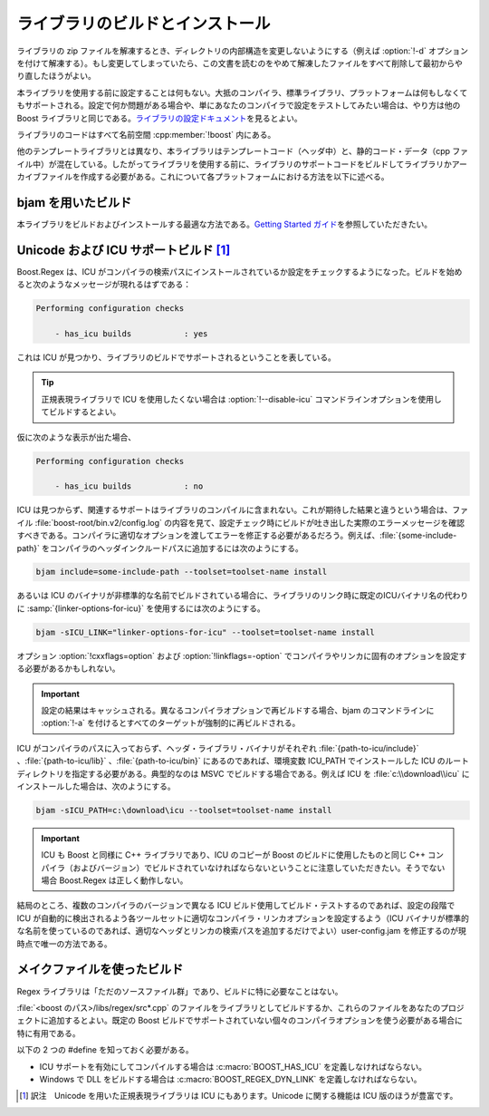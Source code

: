 .. Copyright 2006-2007 John Maddock.
.. Distributed under the Boost Software License, Version 1.0.
.. (See accompanying file LICENSE_1_0.txt or copy at
.. http://www.boost.org/LICENSE_1_0.txt).

ライブラリのビルドとインストール
================================

ライブラリの zip ファイルを解凍するとき、ディレクトリの内部構造を変更しないようにする（例えば :option:`!-d` オプションを付けて解凍する）。もし変更してしまっていたら、この文書を読むのをやめて解凍したファイルをすべて削除して最初からやり直したほうがよい。

本ライブラリを使用する前に設定することは何もない。大抵のコンパイラ、標準ライブラリ、プラットフォームは何もしなくてもサポートされる。設定で何か問題がある場合や、単にあなたのコンパイラで設定をテストしてみたい場合は、やり方は他の Boost ライブラリと同じである。`ライブラリの設定ドキュメント <http://www.boost.org/libs/config/index.html>`_\を見るとよい。

ライブラリのコードはすべて名前空間 :cpp:member:`!boost` 内にある。

他のテンプレートライブラリとは異なり、本ライブラリはテンプレートコード（ヘッダ中）と、静的コード・データ（cpp ファイル中）が混在している。したがってライブラリを使用する前に、ライブラリのサポートコードをビルドしてライブラリかアーカイブファイルを作成する必要がある。これについて各プラットフォームにおける方法を以下に述べる。


.. _install.building_with_bjam:

bjam を用いたビルド
-------------------

本ライブラリをビルドおよびインストールする最適な方法である。`Getting Started ガイド <http://www.boost.org/more/getting_started.html>`_\を参照していただきたい。


.. _install.building_with_unicode_and_icu_su:

Unicode および ICU サポートビルド [#]_
--------------------------------------

Boost.Regex は、ICU がコンパイラの検索パスにインストールされているか設定をチェックするようになった。ビルドを始めると次のようなメッセージが現れるはずである：

.. code-block:: console

   Performing configuration checks

       - has_icu builds           : yes

これは ICU が見つかり、ライブラリのビルドでサポートされるということを表している。

.. tip:: 正規表現ライブラリで ICU を使用したくない場合は :option:`!--disable-icu` コマンドラインオプションを使用してビルドするとよい。

仮に次のような表示が出た場合、

.. code-block:: console

   Performing configuration checks

       - has_icu builds           : no

ICU は見つからず、関連するサポートはライブラリのコンパイルに含まれない。これが期待した結果と違うという場合は、ファイル :file:`boost-root/bin.v2/config.log` の内容を見て、設定チェック時にビルドが吐き出した実際のエラーメッセージを確認すべきである。コンパイラに適切なオプションを渡してエラーを修正する必要があるだろう。例えば、:file:`{some-include-path}` をコンパイラのヘッダインクルードパスに追加するには次のようにする。

.. code-block:: console

   bjam include=some-include-path --toolset=toolset-name install

あるいは ICU のバイナリが非標準的な名前でビルドされている場合に、ライブラリのリンク時に既定のICUバイナリ名の代わりに :samp:`{linker-options-for-icu}` を使用するには次のようにする。

.. code-block:: console

   bjam -sICU_LINK="linker-options-for-icu" --toolset=toolset-name install

オプション :option:`!cxxflags=option` および :option:`!linkflags=-option` でコンパイラやリンカに固有のオプションを設定する必要があるかもしれない。

.. important:: 設定の結果はキャッシュされる。異なるコンパイラオプションで再ビルドする場合、bjam のコマンドラインに :option:`!-a` を付けるとすべてのターゲットが強制的に再ビルドされる。

ICU がコンパイラのパスに入っておらず、ヘッダ・ライブラリ・バイナリがそれぞれ :file:`{path-to-icu/include}` 、:file:`{path-to-icu/lib}` 、:file:`{path-to-icu/bin}` にあるのであれば、環境変数 ICU_PATH でインストールした ICU のルートディレクトリを指定する必要がある。典型的なのは MSVC でビルドする場合である。例えば ICU を :file:`c:\\download\\icu` にインストールした場合は、次のようにする。

.. code-block:: console

   bjam -sICU_PATH=c:\download\icu --toolset=toolset-name install

.. important:: ICU も Boost と同様に C++ ライブラリであり、ICU のコピーが Boost のビルドに使用したものと同じ C++ コンパイラ（およびバージョン）でビルドされていなければならないということに注意していただきたい。そうでない場合 Boost.Regex は正しく動作しない。

結局のところ、複数のコンパイラのバージョンで異なる ICU ビルド使用してビルド・テストするのであれば、設定の段階で ICU が自動的に検出されるよう各ツールセットに適切なコンパイラ・リンカオプションを設定するよう（ICU バイナリが標準的な名前を使っているのであれば、適切なヘッダとリンカの検索パスを追加するだけでよい）user-config.jam を修正するのが現時点で唯一の方法である。


.. _install.building_from_source:

メイクファイルを使ったビルド
----------------------------

Regex ライブラリは「ただのソースファイル群」であり、ビルドに特に必要なことはない。

:file:`<boost のパス>/libs/regex/src*.cpp` のファイルをライブラリとしてビルドするか、これらのファイルをあなたのプロジェクトに追加するとよい。既定の Boost ビルドでサポートされていない個々のコンパイラオプションを使う必要がある場合に特に有用である。

以下の 2 つの #define を知っておく必要がある。

* ICU サポートを有効にしてコンパイルする場合は :c:macro:`BOOST_HAS_ICU` を定義しなければならない。
* Windows で DLL をビルドする場合は :c:macro:`BOOST_REGEX_DYN_LINK` を定義しなければならない。


.. [#] 訳注　Unicode を用いた正規表現ライブラリは ICU にもあります。Unicode に関する機能は ICU 版のほうが豊富です。
